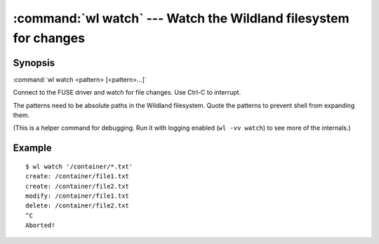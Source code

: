 .. program:: wl-watch
.. _wl-watch:

:command:`wl watch` --- Watch the Wildland filesystem for changes
=================================================================

Synopsis
--------

:command:`wl watch <pattern> [<pattern>...]`

Connect to the FUSE driver and watch for file changes. Use Ctrl-C to interrupt.

The patterns need to be absolute paths in the Wildland filesystem. Quote the
patterns to prevent shell from expanding them.

(This is a helper command for debugging. Run it with logging enabled
(``wl -vv watch``) to see more of the internals.)

.. option:: --with-initial

   Generate initial events (``create`` for the matched files) on command start.

Example
-------

::

   $ wl watch '/container/*.txt'
   create: /container/file1.txt
   create: /container/file2.txt
   modify: /container/file1.txt
   delete: /container/file2.txt
   ^C
   Aborted!
